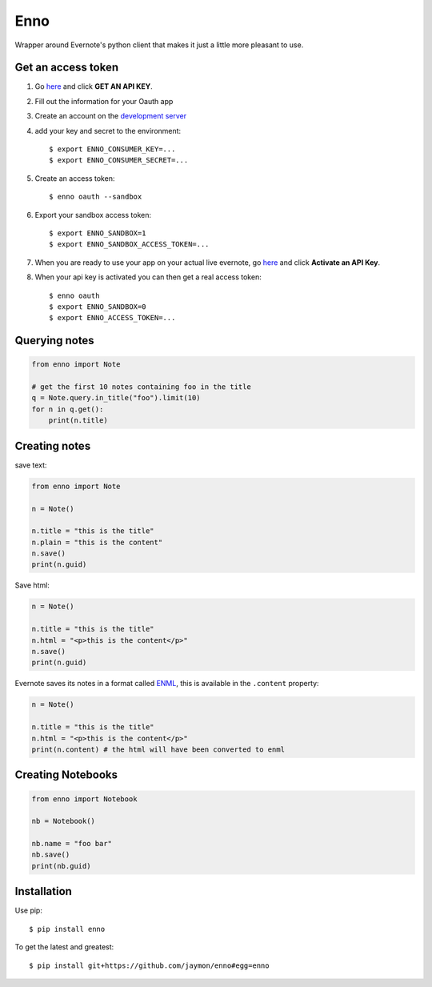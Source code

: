 Enno
====

Wrapper around Evernote's python client that makes it just a little more
pleasant to use.

Get an access token
-------------------

1. Go `here <http://dev.evernote.com/doc/>`__ and click **GET AN API
   KEY**.
2. Fill out the information for your Oauth app
3. Create an account on the `development
   server <https://sandbox.evernote.com/Registration.action>`__
4. add your key and secret to the environment:

   ::

       $ export ENNO_CONSUMER_KEY=...
       $ export ENNO_CONSUMER_SECRET=...

5. Create an access token:

   ::

       $ enno oauth --sandbox

6. Export your sandbox access token:

   ::

       $ export ENNO_SANDBOX=1
       $ export ENNO_SANDBOX_ACCESS_TOKEN=...

7. When you are ready to use your app on your actual live evernote, go
   `here <http://dev.evernote.com/support/>`__ and click **Activate an
   API Key**.

8. When your api key is activated you can then get a real access token:

   ::

       $ enno oauth
       $ export ENNO_SANDBOX=0
       $ export ENNO_ACCESS_TOKEN=...

Querying notes
--------------

.. code:: python

    from enno import Note

    # get the first 10 notes containing foo in the title
    q = Note.query.in_title("foo").limit(10)
    for n in q.get():
        print(n.title)

Creating notes
--------------

save text:

.. code:: python

    from enno import Note

    n = Note()

    n.title = "this is the title"
    n.plain = "this is the content"
    n.save()
    print(n.guid)

Save html:

.. code:: python

    n = Note()

    n.title = "this is the title"
    n.html = "<p>this is the content</p>"
    n.save()
    print(n.guid)

Evernote saves its notes in a format called
`ENML <http://dev.evernote.com/doc/articles/enml.php>`__, this is
available in the ``.content`` property:

.. code:: python

    n = Note()

    n.title = "this is the title"
    n.html = "<p>this is the content</p>"
    print(n.content) # the html will have been converted to enml

Creating Notebooks
------------------

.. code:: python

    from enno import Notebook

    nb = Notebook()

    nb.name = "foo bar"
    nb.save()
    print(nb.guid)

Installation
------------

Use pip:

::

    $ pip install enno

To get the latest and greatest:

::

    $ pip install git+https://github.com/jaymon/enno#egg=enno

